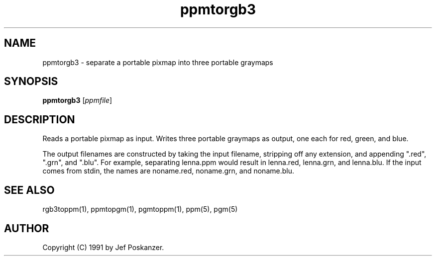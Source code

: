 .TH ppmtorgb3 1 "10 January 1991"
.IX ppmtorgb3
.SH NAME
ppmtorgb3 - separate a portable pixmap into three portable graymaps
.SH SYNOPSIS
.B ppmtorgb3
.RI [ ppmfile ]
.SH DESCRIPTION
Reads a portable pixmap as input.
Writes three portable graymaps as output, one each for red, green, and blue.
.IX "color separation"
.PP
The output filenames are constructed by taking the input filename,
stripping off any extension, and appending ".red", ".grn", and ".blu".
For example, separating lenna.ppm would result in lenna.red, lenna.grn,
and lenna.blu.
If the input comes from stdin, the names are noname.red, noname.grn,
and noname.blu.
.SH "SEE ALSO"
rgb3toppm(1), ppmtopgm(1), pgmtoppm(1), ppm(5), pgm(5)
.SH AUTHOR
Copyright (C) 1991 by Jef Poskanzer.
.\" Permission to use, copy, modify, and distribute this software and its
.\" documentation for any purpose and without fee is hereby granted, provided
.\" that the above copyright notice appear in all copies and that both that
.\" copyright notice and this permission notice appear in supporting
.\" documentation.  This software is provided "as is" without express or
.\" implied warranty.
